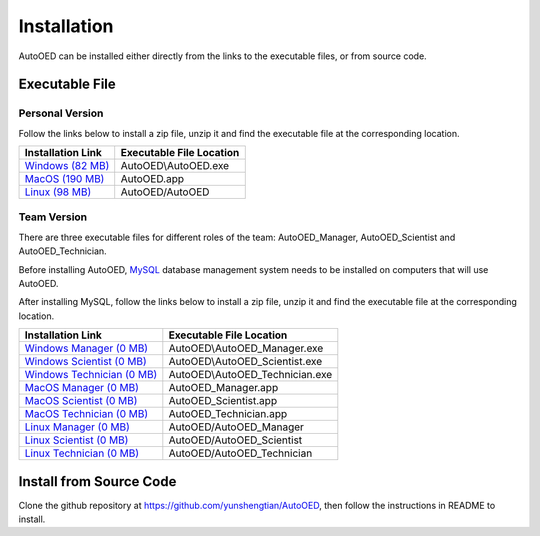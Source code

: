 ------------
Installation
------------

AutoOED can be installed either directly from the links to the executable files, or from source code.


Executable File
---------------

Personal Version
""""""""""""""""

Follow the links below to install a zip file, unzip it and find the executable file at the corresponding location.

.. _Windows (82 MB): https://drive.google.com/file/d/1UvOP_X6wPPAiCaYAtkRVwzxRzQfOhWcF/view?usp=sharing
.. _MacOS (190 MB): https://drive.google.com/file/d/1zmR47kgkCWAxl7JsNoQydPrFyGq4i1Wa/view?usp=sharing
.. _Linux (98 MB): https://drive.google.com/file/d/1eZnNn603-hjmVZXkwOua0po8jprFlAub/view?usp=sharing

+--------------------+--------------------------+
| Installation Link  | Executable File Location |
+====================+==========================+
| `Windows (82 MB)`_ | AutoOED\\AutoOED.exe     |
+--------------------+--------------------------+
| `MacOS (190 MB)`_  | AutoOED.app              |
+--------------------+--------------------------+
| `Linux (98 MB)`_   | AutoOED/AutoOED          |
+--------------------+--------------------------+


Team Version
""""""""""""

There are three executable files for different roles of the team: AutoOED_Manager, AutoOED_Scientist and AutoOED_Technician.

Before installing AutoOED, `MySQL <https://www.mysql.com/>`_ database management system needs to be installed on computers that will use AutoOED.

After installing MySQL, follow the links below to install a zip file, unzip it and find the executable file at the corresponding location.

.. _Windows Manager (0 MB): TODO
.. _Windows Scientist (0 MB): TODO
.. _Windows Technician (0 MB): TODO
.. _MacOS Manager (0 MB): TODO
.. _MacOS Scientist (0 MB): TODO
.. _MacOS Technician (0 MB): TODO
.. _Linux Manager (0 MB): TODO
.. _Linux Scientist (0 MB): TODO
.. _Linux Technician (0 MB): TODO

+-----------------------------+--------------------------------+
| Installation Link           | Executable File Location       |
+=============================+================================+
| `Windows Manager (0 MB)`_   | AutoOED\\AutoOED_Manager.exe   |
+-----------------------------+--------------------------------+
| `Windows Scientist (0 MB)`_ | AutoOED\\AutoOED_Scientist.exe |
+-----------------------------+--------------------------------+
| `Windows Technician (0 MB)`_| AutoOED\\AutoOED_Technician.exe|
+-----------------------------+--------------------------------+
| `MacOS Manager (0 MB)`_     | AutoOED_Manager.app            |
+-----------------------------+--------------------------------+
| `MacOS Scientist (0 MB)`_   | AutoOED_Scientist.app          |
+-----------------------------+--------------------------------+
| `MacOS Technician (0 MB)`_  | AutoOED_Technician.app         |
+-----------------------------+--------------------------------+
| `Linux Manager (0 MB)`_     | AutoOED/AutoOED_Manager        |
+-----------------------------+--------------------------------+
| `Linux Scientist (0 MB)`_   | AutoOED/AutoOED_Scientist      |
+-----------------------------+--------------------------------+
| `Linux Technician (0 MB)`_  | AutoOED/AutoOED_Technician     |
+-----------------------------+--------------------------------+


Install from Source Code
------------------------

Clone the github repository at https://github.com/yunshengtian/AutoOED, then follow the instructions in README to install.